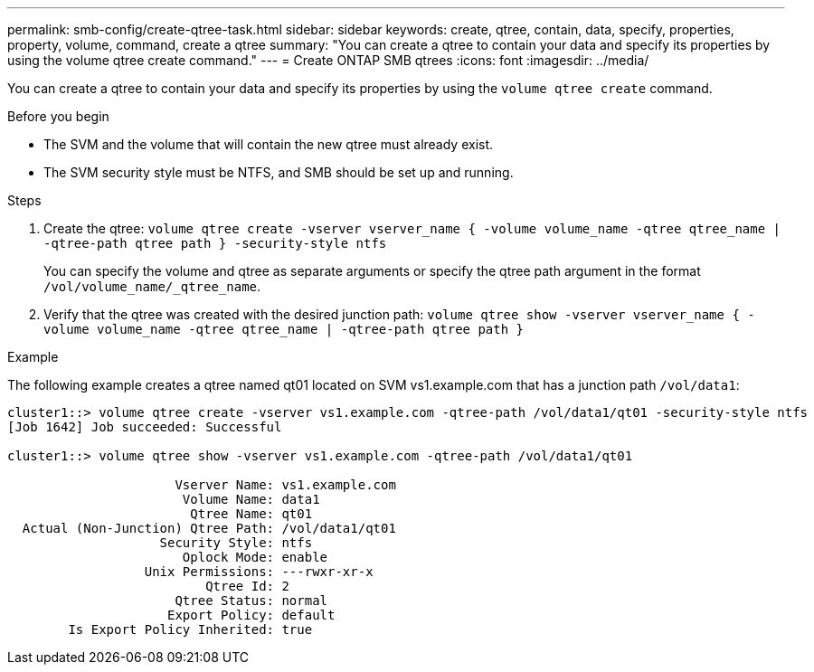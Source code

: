 ---
permalink: smb-config/create-qtree-task.html
sidebar: sidebar
keywords: create, qtree, contain, data, specify, properties, property, volume, command, create a qtree
summary: "You can create a qtree to contain your data and specify its properties by using the volume qtree create command."
---
= Create ONTAP SMB qtrees
:icons: font
:imagesdir: ../media/

[.lead]
You can create a qtree to contain your data and specify its properties by using the `volume qtree create` command.

.Before you begin

* The SVM and the volume that will contain the new qtree must already exist.
* The SVM security style must be NTFS, and SMB should be set up and running.

.Steps

. Create the qtree: `volume qtree create -vserver vserver_name { -volume volume_name -qtree qtree_name | -qtree-path qtree path } -security-style ntfs`
+
You can specify the volume and qtree as separate arguments or specify the qtree path argument in the format `/vol/volume_name/_qtree_name`.

. Verify that the qtree was created with the desired junction path: `volume qtree show -vserver vserver_name { -volume volume_name -qtree qtree_name | -qtree-path qtree path }`

.Example

The following example creates a qtree named qt01 located on SVM vs1.example.com that has a junction path `/vol/data1`:

----
cluster1::> volume qtree create -vserver vs1.example.com -qtree-path /vol/data1/qt01 -security-style ntfs
[Job 1642] Job succeeded: Successful

cluster1::> volume qtree show -vserver vs1.example.com -qtree-path /vol/data1/qt01

                      Vserver Name: vs1.example.com
                       Volume Name: data1
                        Qtree Name: qt01
  Actual (Non-Junction) Qtree Path: /vol/data1/qt01
                    Security Style: ntfs
                       Oplock Mode: enable
                  Unix Permissions: ---rwxr-xr-x
                          Qtree Id: 2
                      Qtree Status: normal
                     Export Policy: default
        Is Export Policy Inherited: true
----

// 2025 Apr 30, ONTAPDOC-2981